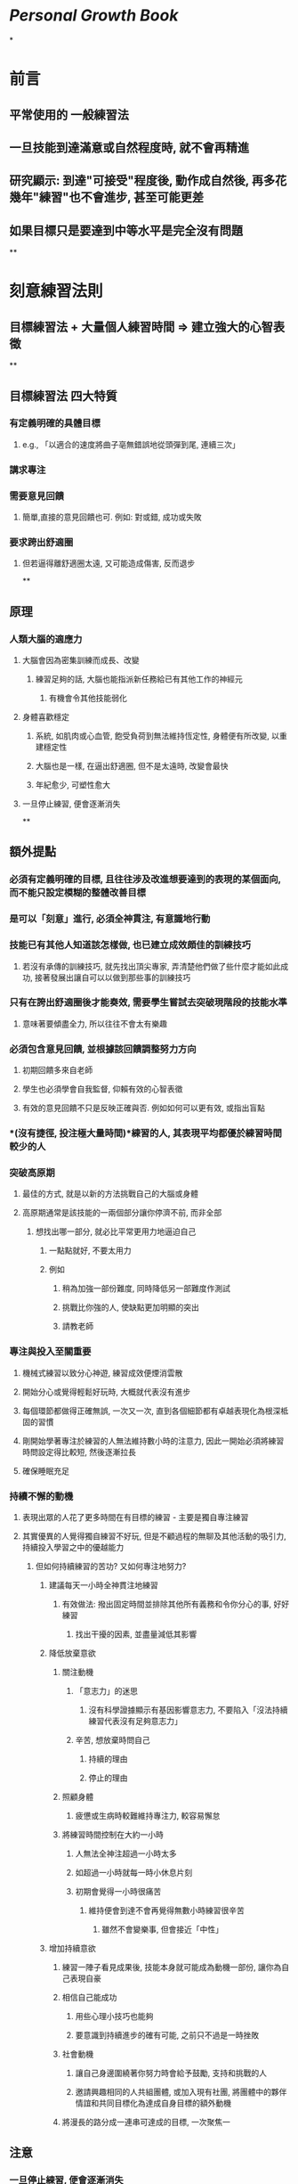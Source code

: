 * [[Personal Growth]] [[Book]]
*
* 前言
** 平常使用的 一般練習法
** 一旦技能到達滿意或自然程度時, 就不會再精進
** 研究顯示: 到達"可接受"程度後, 動作成自然後, 再多花幾年"練習"也不會進步, 甚至可能更差
** 如果目標只是要達到中等水平是完全沒有問題
**
* 刻意練習法則
** *目標練習法 + 大量個人練習時間 => 建立強大的心智表徵*
**
** 目標練習法 四大特質
*** 有定義明確的具體目標
**** e.g., 「以適合的速度將曲子亳無錯誤地從頭彈到尾, 連續三次」
*** 講求專注
*** 需要意見回饋
**** 簡單,直接的意見回饋也可. 例如: 對或錯, 成功或失敗
*** 要求跨出舒適圈
**** 但若逼得離舒適圈太遠, 又可能造成傷害, 反而退步
**
** 原理
*** 人類大腦的適應力
**** 大腦會因為密集訓練而成長、改變
***** 練習足夠的話, 大腦也能指派新任務給已有其他工作的神經元
****** 有機會令其他技能弱化
**** 身體喜歡穩定
***** 系統, 如肌肉或心血管, 飽受負荷到無法維持恆定性, 身體便有所改變, 以重建穩定性
***** 大腦也是一樣, 在逼出舒適圈, 但不是太遠時, 改變會最快
***** 年紀愈少, 可塑性愈大
**** 一旦停止練習, 便會逐漸消失
**
** 額外提點
*** 必須有定義明確的目標, 且往往涉及改進想要達到的表現的某個面向, 而不能只設定模糊的整體改善目標
*** 是可以「刻意」進行, 必須全神貫注, 有意識地行動
*** 技能已有其他人知道該怎樣做, 也已建立成效頗佳的訓練技巧
**** 若沒有承傳的訓練技巧, 就先找出頂尖專家, 弄清楚他們做了些什麼才能如此成功, 接著發展出讓自可以以做到那些事的訓練技巧
*** 只有在誇出舒適圈後才能奏效, 需要學生嘗試去突破現階段的技能水準
**** 意味著要傾盡全力, 所以往往不會太有樂趣
*** 必須包含意見回饋, 並根據該回饋調整努力方向
**** 初期回饋多來自老師
**** 學生也必須學會自我監督, 仰賴有效的心智表徵
**** 有效的意見回饋不只是反映正確與否. 例如如何可以更有效, 或指出盲點
*** *(沒有捷徑, 投注極大量時間)*練習的人, 其表現平均都優於練習時間較少的人
*** 突破高原期
**** 最佳的方式, 就是以新的方法挑戰自己的大腦或身體
**** 高原期通常是該技能的一兩個部分讓你停濟不前, 而非全部
***** 想找出哪一部分, 就必比平常更用力地逼迫自己
****** 一點點就好, 不要太用力
****** 例如
******* 稍為加強一部份難度, 同時降低另一部難度作測試
******* 挑戰比你強的人, 使缺點更加明顯的突出
******* 請教老師
*** 專注與投入至關重要
**** 機械式練習以致分心神遊, 練習成效便煙消雲散
**** 開始分心或覺得輕鬆好玩時, 大概就代表沒有進步
**** 每個環節都做得正確無誤, 一次又一次, 直到各個細節都有卓越表現化為根深柢固的習慣
**** 剛開始學著專注於練習的人無法維持數小時的注意力, 因此一開始必須將練習時問設定得比較短, 然後逐漸拉長
**** 確保睡眠充足
*** 持續不懈的動機
**** 表現出眾的人花了更多時間在有目標的練習 - 主要是獨自專注練習
**** 其實優異的人覺得獨自練習不好玩, 但是不顧過程的無聊及其他活動的吸引力, 持續投入學習之中的優越能力
***** 但如何持續練習的苦功? 又如何專注地努力?
****** 建議每天一小時全神貫注地練習
******* 有效做法: 撥出固定時間並排除其他所有義務和令你分心的事, 好好練習
******** 找出干擾的因素, 並盡量減低其影響
****** 降低放棄意欲
******* 關注動機
******** 「意志力」的迷思
********* 沒有科學證據顯示有基因影響意志力, 不要陷入「沒法持續練習代表沒有足夠意志力」
******** 辛苦, 想放棄時問自己
********* 持續的理由
********* 停止的理由
******* 照顧身體
******** 疲憊或生病時較難維持專注力, 較容易懈怠
******* 將練習時間控制在大約一小時
******** 人無法全神注超過一小時太多
******** 如超過一小時就每一時小休息片刻
******** 初期會覺得一小時很痛苦
********* 維持便會到達不會再覺得無數小時練習很辛苦
********** 雖然不會變樂事, 但會接近「中性」
****** 增加持續意欲
******* 練習一陣子看見成果後, 技能本身就可能成為動機一部份, 讓你為自己表現自豪
******* 相信自己能成功
******** 用些心理小技巧也能夠
******** 要意識到持續進步的確有可能, 之前只不過是一時挫敗
******* 社會動機
******** 讓自己身邊圍繞著你努力時會給予鼓勵, 支持和挑戰的人
******** 邀請興趣相同的人共組團體, 或加入現有社團, 將團體中的夥伴情誼和共同目標化為達成自身目標的額外動機
******* 將漫長的路分成一連串可達成的目標, 一次聚焦一
** 注意
*** 一旦停止練習, 便會逐漸消失
*** 找個好老師, 一對一意見指導
**** 好老師條件
***** 不一定是世界頂尖, 但在該領域應有一定成就
***** 具備該領域教學能力和經驗
***** 詢問關於練習活動的想法
**** 視個人的改變更換老師
**** 老師重要任務之一, 是協助學生發展個人的心智表徵, 才能針對表現自我監控和修正
**
** 心智表徵
*** 心智練習是對資訊整合至全面概念
**** 例子:
***** 聽見「狗」一字, 便聯想到狗的模樣特徵
***** 棋手能根據局面歸納出「線路」, 「運子」, 繼而聯想出對策
***** 四分衛對球場狀況判斷
*** 刻意練習講求發展出更高效率的心智表徵
**** 知識須要經過組織而變得易於運用
**** 在某個主題上投注的心力越多, 心智表徵越精細, 理解及消化新資訊能力也越強
*** 心智表徵的重要特色是「領域限定性」 -->  所謂通用技能並不存在
*** 人人皆有心智表徵, 只是頂尖專家的質及量更高
*** 用途:
**** 心智表徵能取代短期記憶, 更有效率處理大量資訊
**** 心智表徵更弱的人看來隨機或混亂的事物, 專家有能力看出其模式
**** 心智表徵強的人, 可以同時吸收, 考量更多資訊
***** 連乍看無關的資訊都能掌握
**** 專家能運用心智表徵改善表現
***** 監控並評估自身表現, 必要時調整心智表徵以提升其效能
***** 自我回饋能力 (察覺自我錯誤的能力) 強, 不一定需要老師的回饋
***** 心智表徵能有助學習
****** 磨練技能改善心智表徵, 心智表徵又助於技能進步
*
* 謎思
** 天賦
*** 奇才或自閉學者無法證明特殊天賦的存在, 都是大量練習的成果
*** 最後的勝利屬於更努力練習的人, 不屬於一開始靠智力或天賦占上風者
*** 避免因相信天賦而產生自我應驗的負面效果
** 經驗
*** 經驗未必能讓表現提升
*** 缺乏既定標準, 就算「專家」也容易受身份, 資歷等等因素影響判斷
**** 盡可能保持客觀
*
* 例子
** 沒有老師怎麼辦?
*** 富蘭克林精進寫作能力例子
**** 他認為小時候的教育頂多能讓他成為普通作家, 他對「旁觀者」的文章品質感到驚歎不已, 想要練出這樣的文筆
**** 練習一: 忘掉文章確實用字, 盡可能重現文章的字句
***** 他挑了欣賞的幾篇文章, 簡短寫下每個句子重點
***** 幾天後, 他試著寫下的提示重現文章, 目的不為複製, 而是自己的寫作都能充滿文采
***** 仿作後, 回頭參考原文, 比對自己文章, 適時修正, 從中學會如何清楚中地表達想法
**** 當中他發現自己最大問題為字彙量遠不及「旁觀者」的作家
**** 練習二: 將「旁觀者」的文章轉為詩 (延伸第一個練習)
***** 他認為寫詩必須根據詩的節奏和式用字, 會迫使自己運用許多平時不會想到的字
***** 文章轉為詩, 幾天忘記用字後, 將詩轉回散文
**** 最後, 他想加強的是寫作整體結構和邏輯
**** 練習三: 依舊記下個句子的重點, 不過寫在不同的紙上, 打亂次序
***** 忘了之後再依照自認為最有邏輯安排開始仿作
***** 再參考原文作比較
**** 總結: 富蘭克林針對寫作的不同面向設計出練習活動
***** 這是好老師或好教練的主要貢獻之一, 針對你正在努力培養的技能量身訂類似的練習
*** 漫不經心地重複同一件事亳無助益, 重複的目的在發現自己的弱點, 嘗試以不同的方式改善, 直到找出最佳策略為止
*** 三個重點: 專注投入, 意見回饋, 解決問題
** 刻意練習的革新教學方法
*** 英屬哥倫比亞大學物理學課程實驗
**** 上課前學生必須完成3-4頁長的指定閱讀
**** 完成網上簡短是非題
**** 非灌輸知識, 而是練習物學思考方式
***** 提出一個問題, 學生回傳回答
***** 針對各組結論回答, 或提供思考要點後, 再次討論
***** 如大家難以理解的概念會簡短講課
***** 重複問題討論的的過程
**** 立即意見的回饋
*** 老師在準備教案時, 決定學生應具備哪些能力, 遠比決定應該具備哪些知識有效
*** 設定一系列具體的學習目標
*** 激勵學生踏出舒適圈
*** 即時的回應和改正建議
*** 提供可以模仿和學習的範例
** 建立正面的社會動機
*** 富蘭克林的「講讀社」
**** 每次聚會每一名成員都要提出一個有趣談話主題
***** 為誠摯追求事實, 不一味爭執或渴望勝
***** 嚴禁彼此反駁或過度強烈地表達意見